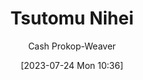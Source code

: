 :PROPERTIES:
:ID:       dd2258c9-1cf4-498d-b25c-075b3d5456f2
:LAST_MODIFIED: [2023-09-06 Wed 08:05]
:END:
#+title: Tsutomu Nihei
#+hugo_custom_front_matter: :slug "dd2258c9-1cf4-498d-b25c-075b3d5456f2"
#+author: Cash Prokop-Weaver
#+date: [2023-07-24 Mon 10:36]
#+filetags: :person:
* Flashcards :noexport:
